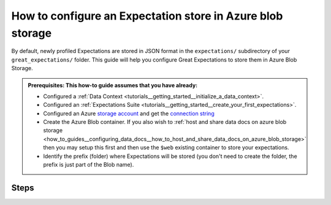 .. _how_to_guides__configuring_metadata_stores__how_to_configure_an_expectation_store_in_azure_blob_storage:

How to configure an Expectation store in Azure blob storage
===========================================================

By default, newly profiled Expectations are stored in JSON format in the ``expectations/`` subdirectory of your ``great_expectations/`` folder. This guide will help you configure Great Expectations to store them in Azure Blob Storage.


.. admonition:: Prerequisites: This how-to guide assumes that you have already:

    - Configured a :ref:`Data Context <tutorials__getting_started__initialize_a_data_context>`.
    - Configured an :ref:`Expectations Suite <tutorials__getting_started__create_your_first_expectations>`.
    - Configured an Azure `storage account <https://docs.microsoft.com/en-us/azure/storage>`_ and get the `connection string <https://docs.microsoft.com/en-us/azure/storage/common/storage-account-keys-manage?tabs=azure-portal>`_
    - Create the Azure Blob container. If you also wish to :ref:`host and share data docs on azure blob storage <how_to_guides__configuring_data_docs__how_to_host_and_share_data_docs_on_azure_blob_storage>` then you may setup this first and then use the ``$web`` existing container to store your expectations.
    - Identify the prefix (folder) where Expectations will be stored (you don't need to create the folder, the prefix is just part of the Blob name).
    
Steps
-----

.. content-tabs::

    .. tab-container:: tab0
        :title: Show Docs for V2 (Batch Kwargs) API

        1. **Configure the** ``config_variables.yml`` **file with your azure storage credentials**

            We recommend that azure storage credentials be stored in the  ``config_variables.yml`` file, which is located in the ``uncommitted/`` folder by default, and is not part of source control.  The following lines add azure storage credentials under the key ``AZURE_STORAGE_CONNECTION_STRING``. Additional options for configuring the ``config_variables.yml`` file or additional environment variables can be found `here. <https://docs.greatexpectations.io/en/latest/guides/how_to_guides/configuring_data_contexts/how_to_use_a_yaml_file_or_environment_variables_to_populate_credentials.html>`_

            .. code-block:: yaml

                AZURE_STORAGE_CONNECTION_STRING: "DefaultEndpointsProtocol=https;EndpointSuffix=core.windows.net;AccountName=<YOUR-STORAGE-ACCOUNT-NAME>;AccountKey=<YOUR-STORAGE-ACCOUNT-KEY==>"


        2. **Identify your Data Context Expectations Store**

            In your ``great_expectations.yml`` , look for the following lines.  The configuration tells Great Expectations to look for Expectations in a store called ``expectations_store``. The ``base_directory`` for ``expectations_store`` is set to ``expectations/`` by default.

            .. code-block:: yaml

                expectations_store_name: expectations_store

                stores:
                    expectations_store:
                        class_name: ExpectationsStore
                        store_backend:
                            class_name: TupleFilesystemStoreBackend
                            base_directory: expectations/


        3. **Update your configuration file to include a new store for Expectations on Azure storage account**

            In our case, the name is set to ``expectations_AZ_store``, but it can be any name you like.  We also need to make some changes to the ``store_backend`` settings.  The ``class_name`` will be set to ``TupleAzureBlobStoreBackend``,  ``container`` will be set to the name of your blob container (the equivalent of S3 bucket for Azure) you wish to store your expectations, ``prefix`` will be set to the folder in the container where Expectation files will be located, and ``connection_string`` will be set to ``${AZURE_STORAGE_CONNECTION_STRING}``, which references the corresponding key in the ``config_variables.yml`` file.

            .. code-block:: yaml

                expectations_store_name: expectations_AZ_store

                stores:
                    expectations_AZ_store:
                        class_name: ExpectationsStore
                        store_backend:
                          class_name: TupleAzureBlobStoreBackend
                          container: <blob-container>
                          prefix: expectations
                          connection_string: ${AZURE_STORAGE_CONNECTION_STRING}

            .. note::
                If the container is called ``$web`` (for :ref:`hosting and sharing data docs on azure blob storage <how_to_guides__configuring_data_docs__how_to_host_and_share_data_docs_on_azure_blob_storage>`) then set ``container: \$web`` so the escape char will allow us to reach the ``$web``container.


        4. **Copy existing Expectation JSON files to the Azure blob**. (This step is optional).

            One way to copy Expectations into Azure Blob Storage is by using the ``az storage blob upload`` command, which is part of the Azure SDK. The following example will copy one Expectation, ``exp1`` from a local folder to the Azure blob.   Information on other ways to copy Expectation JSON files, like the Azure Storage browser in the Azure Portal, can be found in the `Documentation for Azure <https://docs.microsoft.com/en-us/azure/storage/blobs/storage-quickstart-blobs-portal>`_.

            .. code-block:: bash

                export AZURE_STORAGE_CONNECTION_STRING="DefaultEndpointsProtocol=https;EndpointSuffix=core.windows.net;AccountName=<YOUR-STORAGE-ACCOUNT-NAME>;AccountKey=<YOUR-STORAGE-ACCOUNT-KEY==>"
                az storage blob upload -f <local/path/to/expectation.json> -c <GREAT-EXPECTATION-DEDICATED-AZURE-BLOB-CONTAINER-NAME> -n <PREFIX>/<expectation.json>
                example :
                az storage blob upload -f great_expectations/expectations/exp1.json -c <blob-container> -n expectations/exp1.json

                Finished[#############################################################]  100.0000%
                {
                "etag": "\"0x8D8E08E5DA47F84\"",
                "lastModified": "2021-03-06T10:55:33+00:00"
                }


        5. **Confirm that the new Expectations store has been added by running** ``great_expectations store list``

            Notice the output contains two Expectation stores: the original ``expectations_store`` on the local filesystem and the ``expectations_AZ_store`` we just configured.  This is ok, since Great Expectations will look for Expectations in Azure Blob as long as we set the ``expectations_store_name`` variable to ``expectations_AZ_store``, which we did in the previous step.  The config for ``expectations_store`` can be removed if you would like.

            .. code-block:: bash

                great_expectations store list

                 - name: expectations_store
                   class_name: ExpectationsStore
                   store_backend:
                     class_name: TupleFilesystemStoreBackend
                     base_directory: expectations/

                 - name: expectations_AZ_store
                   class_name: ExpectationsStore
                   store_backend:
                     class_name: TupleAzureBlobStoreBackend
                     connection_string: DefaultEndpointsProtocol=https;EndpointSuffix=core.windows.net;AccountName=<YOUR-STORAGE-ACCOUNT-NAME>;AccountKey=<YOUR-STORAGE-ACCOUNT-KEY==>
                     container: <blob-container>
                     prefix: expectations


        6. **Confirm that Expectations can be accessed from Azure Blob Storage by running** ``great_expectations suite list``.

            If you followed Step 4, the output should include the Expectation we copied to Azure Blob: ``exp1``.  If you did not copy Expectations to the new Store, you will see a message saying no Expectations were found.

            .. code-block:: bash

                great_expectations suite list

                Using v2 (Batch Kwargs) API
                1 Expectation Suite found:
                - exp1

    .. tab-container:: tab1
        :title: Show Docs for V3 (Batch Request) API

        1. **Configure the** ``config_variables.yml`` **file with your azure storage credentials**

            We recommend that azure storage credentials be stored in the  ``config_variables.yml`` file, which is located in the ``uncommitted/`` folder by default, and is not part of source control.  The following lines add azure storage credentials under the key ``AZURE_STORAGE_CONNECTION_STRING``. Additional options for configuring the ``config_variables.yml`` file or additional environment variables can be found `here. <https://docs.greatexpectations.io/en/latest/guides/how_to_guides/configuring_data_contexts/how_to_use_a_yaml_file_or_environment_variables_to_populate_credentials.html>`_

            .. code-block:: yaml

                AZURE_STORAGE_CONNECTION_STRING: "DefaultEndpointsProtocol=https;EndpointSuffix=core.windows.net;AccountName=<YOUR-STORAGE-ACCOUNT-NAME>;AccountKey=<YOUR-STORAGE-ACCOUNT-KEY==>"


        2. **Identify your Data Context Expectations Store**

            In your ``great_expectations.yml`` , look for the following lines.  The configuration tells Great Expectations to look for Expectations in a store called ``expectations_store``. The ``base_directory`` for ``expectations_store`` is set to ``expectations/`` by default.

            .. code-block:: yaml

                expectations_store_name: expectations_store

                stores:
                    expectations_store:
                        class_name: ExpectationsStore
                        store_backend:
                            class_name: TupleFilesystemStoreBackend
                            base_directory: expectations/


        3. **Update your configuration file to include a new store for Expectations on Azure storage account**

            In our case, the name is set to ``expectations_AZ_store``, but it can be any name you like.  We also need to make some changes to the ``store_backend`` settings.  The ``class_name`` will be set to ``TupleAzureBlobStoreBackend``,  ``container`` will be set to the name of your blob container (the equivalent of S3 bucket for Azure) you wish to store your expectations, ``prefix`` will be set to the folder in the container where Expectation files will be located, and ``connection_string`` will be set to ``${AZURE_STORAGE_CONNECTION_STRING}``, which references the corresponding key in the ``config_variables.yml`` file.

            .. code-block:: yaml

                expectations_store_name: expectations_AZ_store

                stores:
                    expectations_AZ_store:
                        class_name: ExpectationsStore
                        store_backend:
                          class_name: TupleAzureBlobStoreBackend
                          container: <blob-container>
                          prefix: expectations
                          connection_string: ${AZURE_STORAGE_CONNECTION_STRING}

            .. note::
                If the container is called ``$web`` (for :ref:`hosting and sharing data docs on azure blob storage <how_to_guides__configuring_data_docs__how_to_host_and_share_data_docs_on_azure_blob_storage>`) then set ``container: \$web`` so the escape char will allow us to reach the ``$web``container.


        4. **Copy existing Expectation JSON files to the Azure blob**. (This step is optional).

            One way to copy Expectations into Azure Blob Storage is by using the ``az storage blob upload`` command, which is part of the Azure SDK. The following example will copy one Expectation, ``exp1`` from a local folder to the Azure blob.   Information on other ways to copy Expectation JSON files, like the Azure Storage browser in the Azure Portal, can be found in the `Documentation for Azure <https://docs.microsoft.com/en-us/azure/storage/blobs/storage-quickstart-blobs-portal>`_.

            .. code-block:: bash

                export AZURE_STORAGE_CONNECTION_STRING="DefaultEndpointsProtocol=https;EndpointSuffix=core.windows.net;AccountName=<YOUR-STORAGE-ACCOUNT-NAME>;AccountKey=<YOUR-STORAGE-ACCOUNT-KEY==>"
                az storage blob upload -f <local/path/to/expectation.json> -c <GREAT-EXPECTATION-DEDICATED-AZURE-BLOB-CONTAINER-NAME> -n <PREFIX>/<expectation.json>
                example :
                az storage blob upload -f great_expectations/expectations/exp1.json -c <blob-container> -n expectations/exp1.json

                Finished[#############################################################]  100.0000%
                {
                "etag": "\"0x8D8E08E5DA47F84\"",
                "lastModified": "2021-03-06T10:55:33+00:00"
                }


        5. **Confirm that the new Expectations store has been added by running** ``great_expectations --v3-api store list``

            Notice the output contains two Expectation stores: the original ``expectations_store`` on the local filesystem and the ``expectations_AZ_store`` we just configured.  This is ok, since Great Expectations will look for Expectations in Azure Blob as long as we set the ``expectations_store_name`` variable to ``expectations_AZ_store``, which we did in the previous step.  The config for ``expectations_store`` can be removed if you would like.

            .. code-block:: bash

                great_expectations --v3-api store list

                 - name: expectations_store
                   class_name: ExpectationsStore
                   store_backend:
                     class_name: TupleFilesystemStoreBackend
                     base_directory: expectations/

                 - name: expectations_AZ_store
                   class_name: ExpectationsStore
                   store_backend:
                     class_name: TupleAzureBlobStoreBackend
                     connection_string: DefaultEndpointsProtocol=https;EndpointSuffix=core.windows.net;AccountName=<YOUR-STORAGE-ACCOUNT-NAME>;AccountKey=<YOUR-STORAGE-ACCOUNT-KEY==>
                     container: <blob-container>
                     prefix: expectations


        6. **Confirm that Expectations can be accessed from Azure Blob Storage by running** ``great_expectations --v3-api suite list``.

            If you followed Step 4, the output should include the Expectation we copied to Azure Blob: ``exp1``.  If you did not copy Expectations to the new Store, you will see a message saying no Expectations were found.

            .. code-block:: bash

                great_expectations --v3-api suite list

                Using v2 (Batch Kwargs) API
                1 Expectation Suite found:
                - exp1


.. discourse::
    :topic_identifier: 179
